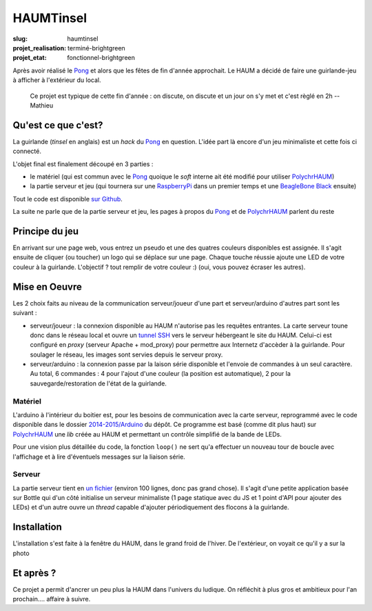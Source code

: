 ==========
HAUMTinsel
==========

:slug: haumtinsel

:projet_realisation: terminé-brightgreen
:projet_etat: fonctionnel-brightgreen

.. image:: /images/bannieres_projets/haumtinsel.1.jpg
	:alt: HaumTinsel

Après avoir réalisé le Pong_ et alors que les fêtes de fin d'année approchait. Le HAUM a décidé de faire une
guirlande-jeu à afficher à l'extérieur du local.

    Ce projet est typique de cette fin d'année : on discute, on discute et un jour on s'y met et c'est règlé en 2h --
    Mathieu


.. _Pong: /pages/1dpong.html


Qu'est ce que c'est?
====================

La guirlande (*tinsel* en anglais) est un *hack* du Pong_ en question. L'idée part là encore d'un jeu minimaliste et
cette fois ci connecté.

L'objet final est finalement découpé en 3 parties :

- le matériel (qui est commun avec le Pong_ quoique le *soft* interne ait été modifié pour utiliser PolychrHAUM_)
- la partie serveur et jeu (qui tournera sur une RaspberryPi_ dans un premier temps et une `BeagleBone Black`_ ensuite)

Tout le code est disponible `sur Github`_.

La suite ne parle que de la partie serveur et jeu, les pages à propos du Pong_ et de PolychrHAUM_ parlent du reste

.. _sur github: https://github.com/haum/HaumTinsel/tree/master/2014-2015
.. _PolychrHAUM: /pages/polychrhaum.html
.. _RaspberryPi: http://www.raspberrypi.org/
.. _BeagleBone Black: http://beagleboard.org/black

Principe du jeu
===============

En arrivant sur une page web, vous entrez un pseudo et une des quatres couleurs disponibles est assignée. Il s'agit
ensuite de cliquer (ou toucher) un logo qui se déplace sur une page. Chaque touche réussie ajoute une LED de votre
couleur à la guirlande. L'objectif ? tout remplir de votre couleur :) (oui, vous pouvez écraser les autres).


Mise en Oeuvre
==============

Les 2 choix faits au niveau de la communication serveur/joueur d'une part et serveur/arduino d'autres part sont les
suivant :

- serveur/joueur : la connexion disponible au HAUM n'autorise pas les requêtes entrantes. La carte serveur toune donc
  dans le réseau local et ouvre un `tunnel SSH`_ vers le serveur hébergeant le site du HAUM. Celui-ci est configuré
  en *proxy* (serveur Apache + mod_proxy) pour permettre aux Internetz d'accèder à la guirlande. Pour soulager le
  réseau, les images sont servies depuis le serveur proxy.
- serveur/arduino : la connexion passe par la laison série disponible et l'envoie de commandes à un seul caractère. Au
  total, 6 commandes : 4 pour l'ajout d'une couleur (la position est automatique), 2 pour la sauvegarde/restoration de
  l'état de la guirlande.

Matériel
--------

L'arduino à l'intérieur du boitier est, pour les besoins de communication avec la carte serveur, reprogrammé avec le
code disponible dans le dossier `2014-2015/Arduino`_ du dépôt. Ce programme est basé (comme dit plus haut) sur PolychrHAUM_
une *lib* créée au HAUM et permettant un contrôle simplifié de la bande de LEDs.

Pour une vision plus détaillée du code, la fonction ``loop()`` ne sert qu'a effectuer un nouveau tour de boucle avec
l'affichage et à lire d'éventuels messages sur la liaison série.

Serveur
-------

La partie serveur tient en `un fichier`_ (environ 100 lignes, donc pas grand chose). Il s'agit d'une petite application
basée sur Bottle qui d'un côté initialise un serveur minimaliste (1 page statique avec du JS et 1 point d'API pour
ajouter des LEDs) et d'un autre ouvre un *thread* capable d'ajouter périodiquement des flocons à la guirlande.

.. _un fichier: https://github.com/haum/HaumTinsel/blob/master/2014-2015/RunningSquare/server.py
.. _2014-2015/arduino: https://github.com/haum/HaumTinsel/tree/master/2014-2015/Arduino
.. _tunnel SSH: https://fr.wikipedia.org/wiki/Tunnel_%28r%C3%A9seau_informatique%29

Installation
============

L'installation s'est faite à la fenêtre du HAUM, dans le grand froid de l'hiver. De l'extérieur, on voyait ce qu'il y a
sur la photo

.. container:: alignright

    .. image:: https://photos.haum.org/small/haumtinsel/haumtinsel4_16594740446_o.jpg
        :width: 300px
	:alt: HaumTinsel

Et après ?
==========

Ce projet a permit d'ancrer un peu plus la HAUM dans l'univers du ludique. On réfléchit à plus gros et ambitieux pour
l'an prochain.... affaire à suivre.

.. _HaumTinsel: /pages/haumtinsel.html
